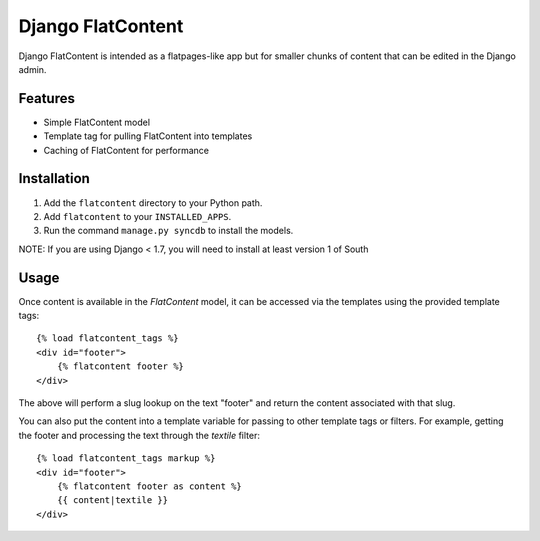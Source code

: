 ==================
Django FlatContent
==================

.. image:: https://travis-ci.org/orcasgit/django-flatcontent.svg
   :target: https://travis-ci.org/orcasgit/django-flatcontent
   :alt: Travis Status
.. image:: https://coveralls.io/repos/orcasgit/django-flatcontent/badge.png
   :target: https://coveralls.io/r/orcasgit/django-flatcontent
   :alt: Coverage Status
.. image:: https://requires.io/github/orcasgit/django-flatcontent/requirements.png?branch=master
   :target: https://requires.io/github/orcasgit/django-flatcontent/requirements/?branch=master
   :alt: Requirements Status

Django FlatContent is intended as a flatpages-like app but for smaller chunks
of content that can be edited in the Django admin.

Features
========

* Simple FlatContent model
* Template tag for pulling FlatContent into templates
* Caching of FlatContent for performance

Installation
============

1. Add the ``flatcontent`` directory to your Python path.
2. Add ``flatcontent`` to your ``INSTALLED_APPS``.
3. Run the command ``manage.py syncdb`` to install the models.

NOTE: If you are using Django < 1.7, you will need to install at least version 1 of South

Usage
=====

Once content is available in the `FlatContent` model, it can be accessed via
the templates using the provided template tags::

    {% load flatcontent_tags %}
    <div id="footer">
        {% flatcontent footer %}
    </div>

The above will perform a slug lookup on the text "footer" and return the
content associated with that slug.

You can also put the content into a template variable for passing to other
template tags or filters.  For example, getting the footer and processing the
text through the `textile` filter::

    {% load flatcontent_tags markup %}
    <div id="footer">
        {% flatcontent footer as content %}
        {{ content|textile }}
    </div>

